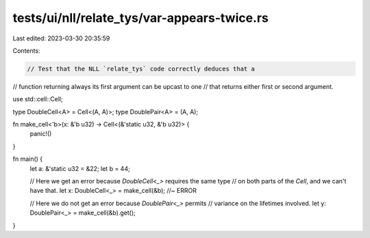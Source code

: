tests/ui/nll/relate_tys/var-appears-twice.rs
============================================

Last edited: 2023-03-30 20:35:59

Contents:

.. code-block:: rs

    // Test that the NLL `relate_tys` code correctly deduces that a
// function returning always its first argument can be upcast to one
// that returns either first or second argument.

use std::cell::Cell;

type DoubleCell<A> = Cell<(A, A)>;
type DoublePair<A> = (A, A);

fn make_cell<'b>(x: &'b u32) -> Cell<(&'static u32, &'b u32)> {
    panic!()
}

fn main() {
    let a: &'static u32 = &22;
    let b = 44;

    // Here we get an error because `DoubleCell<_>` requires the same type
    // on both parts of the `Cell`, and we can't have that.
    let x: DoubleCell<_> = make_cell(&b); //~ ERROR

    // Here we do not get an error because `DoublePair<_>` permits
    // variance on the lifetimes involved.
    let y: DoublePair<_> = make_cell(&b).get();
}


